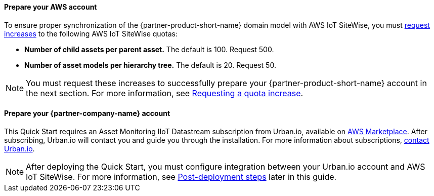 ==== Prepare your AWS account

To ensure proper synchronization of the {partner-product-short-name} domain model with AWS IoT SiteWise, you must https://docs.aws.amazon.com/servicequotas/latest/userguide/request-quota-increase.html[request increases] to the following AWS IoT SiteWise quotas:

* *Number of child assets per parent asset.* The default is 100. Request 500.
* *Number of asset models per hierarchy tree.* The default is 20. Request 50.

NOTE: You must request these increases to successfully prepare your {partner-product-short-name} account in the next section. For more information, see https://docs.aws.amazon.com/servicequotas/latest/userguide/request-quota-increase.html[Requesting a quota increase].

==== Prepare your {partner-company-name} account

This Quick Start requires an Asset Monitoring IIoT Datastream subscription from Urban.io, available on https://aws.amazon.com/marketplace/pp/prodview-mw4hwqut2buww?ref_=srh_res_product_title[AWS Marketplace]. After subscribing, Urban.io will contact you and guide you through the installation. For more information about subscriptions, https://support.urban.io/[contact Urban.io].

NOTE: After deploying the Quick Start, you must configure integration between your Urban.io account and AWS IoT SiteWise. For more information, see link:#_post_deployment_steps[Post-deployment steps] later in this guide.